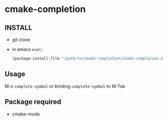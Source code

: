 * cmake-completion

** INSTALL
   - git clone
   - in emacs =eval=:
     #+begin_src  emacs-lisp
(package-install-file "/path/to/cmake-completion/cmake-completion.el")
     #+end_src

** Usage
   M-x =complete-symbol=
   or
   binding =complete-symbol= to M-Tab


** Package required
   - cmake-mode

